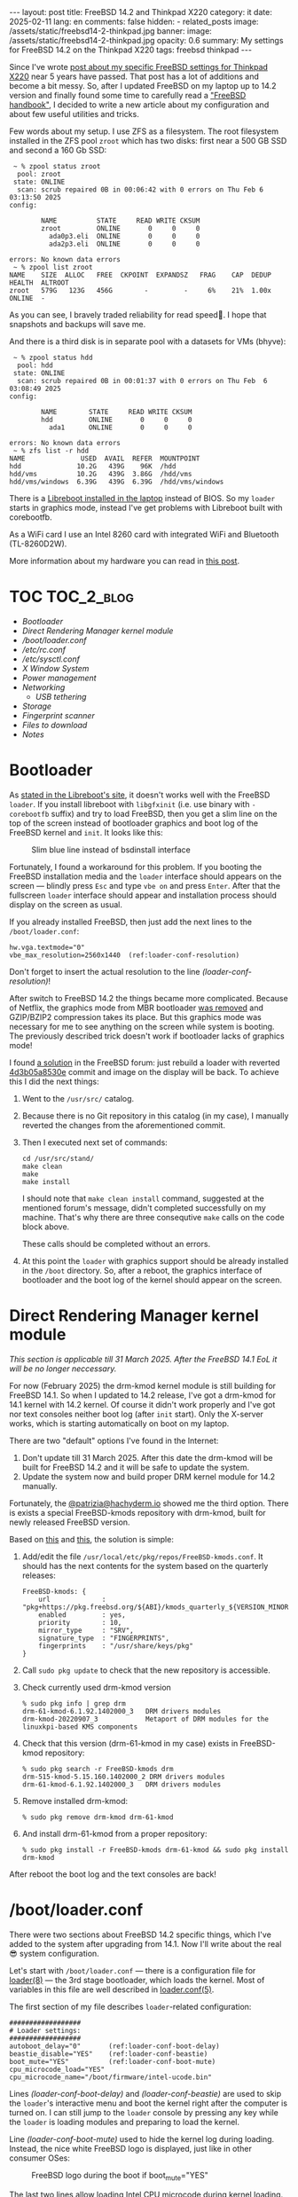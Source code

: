 #+BEGIN_EXPORT html
---
layout: post
title: FreeBSD 14.2 and Thinkpad X220
category: it
date: 2025-02-11
lang: en
comments: false
hidden:
  - related_posts
image: /assets/static/freebsd14-2-thinkpad.jpg
banner:
  image: /assets/static/freebsd14-2-thinkpad.jpg
  opacity: 0.6
summary: My settings for FreeBSD 14.2 on the Thinkpad X220
tags: freebsd thinkpad
---
#+END_EXPORT

Since I've wrote [[https://eugene-andrienko.com/it/2020/09/26/thinkpad-x220-freebsd][post about my specific FreeBSD settings for Thinkpad X220]]
near 5 years have passed. That post has a lot of additions and become a bit
messy. So, after I updated FreeBSD on my laptop up to 14.2 version and finally
found some time to carefully read a [[https://docs.freebsd.org/en/books/handbook/]["FreeBSD handbook"]], I decided to write a
new article about my configuration and about few useful utilities and tricks.

Few words about my setup. I use ZFS as a filesystem. The root filesystem
installed in the ZFS pool =zroot= which has two disks: first near a 500 GB SSD
and second a 160 Gb SSD:

#+begin_example
 ~ % zpool status zroot
  pool: zroot
 state: ONLINE
  scan: scrub repaired 0B in 00:06:42 with 0 errors on Thu Feb 6 03:13:50 2025
config:

        NAME          STATE     READ WRITE CKSUM
        zroot         ONLINE       0     0     0
          ada0p3.eli  ONLINE       0     0     0
          ada2p3.eli  ONLINE       0     0     0

errors: No known data errors
 ~ % zpool list zroot
NAME    SIZE  ALLOC   FREE  CKPOINT  EXPANDSZ   FRAG    CAP  DEDUP    HEALTH  ALTROOT
zroot   579G   123G   456G        -         -     6%    21%  1.00x    ONLINE  -
#+end_example

As you can see, I bravely traded reliability for read speed🫠. I hope that
snapshots and backups will save me.

And there is a third disk is in separate pool with a datasets for VMs (bhyve):

#+begin_example
 ~ % zpool status hdd
  pool: hdd
 state: ONLINE
  scan: scrub repaired 0B in 00:01:37 with 0 errors on Thu Feb  6 03:08:49 2025
config:

        NAME        STATE     READ WRITE CKSUM
        hdd         ONLINE       0     0     0
          ada1      ONLINE       0     0     0

errors: No known data errors
 ~ % zfs list -r hdd
NAME              USED  AVAIL  REFER  MOUNTPOINT
hdd              10.2G   439G    96K  /hdd
hdd/vms          10.2G   439G  3.86G  /hdd/vms
hdd/vms/windows  6.39G   439G  6.39G  /hdd/vms/windows
#+end_example

There is a [[https://eugene-andrienko.com/en/it/2024/12/21/thinkpad-x220-libreboot][Libreboot installed in the laptop]] instead of BIOS. So my =loader=
starts in graphics mode, instead I've get problems with Libreboot built with
corebootfb.

As a WiFi card I use an Intel 8260 card with integrated WiFi and Bluetooth
(TL-8260D2W).

More information about my hardware you can read in [[https://eugene-andrienko.com/en/it/2024/07/07/thinkpad-x220-second-life][this post]].

* Tangle                                                           :noexport:
#+name: tangle-it
#+begin_src emacs-lisp :exports none
(org-babel-tangle)
#+end_src

#+begin_src text :results silent :noweb yes :exports results
<<tangle-it()>>
#+end_src

* TOC                                                            :TOC_2_blog:
- [[* Bootloader][Bootloader]]
- [[* Direct Rendering Manager kernel module][Direct Rendering Manager kernel module]]
- [[* /boot/loader.conf][/boot/loader.conf]]
- [[* /etc/rc.conf][/etc/rc.conf]]
- [[* /etc/sysctl.conf][/etc/sysctl.conf]]
- [[* X Window System][X Window System]]
- [[* Power management][Power management]]
- [[* Networking][Networking]]
  - [[* USB tethering][USB tethering]]
- [[* Storage][Storage]]
- [[* Fingerprint scanner][Fingerprint scanner]]
- [[* Files to download][Files to download]]
- [[* Notes][Notes]]

* Bootloader
:PROPERTIES:
:CUSTOM_ID: bootloader
:END:

As [[https://libreboot.org/docs/bsd/#freebsd-and-corebootfb][stated in the Libreboot's site]], it doesn't works well with the FreeBSD
=loader=. If you install libreboot with =libgfxinit= (i.e. use binary with
=-corebootfb= suffix) and try to load FreeBSD, then you get a slim line on the
top of the screen instead of bootloader graphics and boot log of the FreeBSD
kernel and =init=. It looks like this:

#+CAPTION: Slim blue line instead of bsdinstall interface
#+ATTR_HTML: :align center :alt Slim blue line on the top of the screen instead of the bsdinstall interface fullscreen
[[file:freebsd_n_corebootfb.jpg]]

Fortunately, I found a workaround for this problem. If you booting the FreeBSD
installation media and the =loader= interface should appears on the screen —
blindly press =Esc= and type =vbe on= and press =Enter=. After that the fullscreen
=loader= interface should appear and installation process should display on the
screen as usual.

If you already installed FreeBSD, then just add the next lines to the
=/boot/loader.conf=:
#+begin_src shell -r -n :tangle loader.conf.txt
hw.vga.textmode="0"
vbe_max_resolution=2560x1440  (ref:loader-conf-resolution)
#+end_src

Don't forget to insert the actual resolution to the line
[[(loader-conf-resolution)]]!

After switch to FreeBSD 14.2 the things became more complicated. Because of
Netflix, the graphics mode from MBR bootloader [[https://www.freebsd.org/releases/14.2R/relnotes/#:~:text=removed%20support%20for%20graphics%20mode][was removed]] and GZIP/BZIP2
compression takes its place. But this graphics mode was necessary for me to
see anything on the screen while system is booting. The previously described
trick doesn't work if bootloader lacks of graphics mode!

I found [[https://forums.freebsd.org/threads/freebsd-14-2-bootsplash-gone.96142/#post-684187][a solution]] in the FreeBSD forum: just rebuild a loader with reverted
[[https://cgit.freebsd.org/src/commit/?id=4d3b05a8530e][4d3b05a8530e]] commit and image on the display will be back. To achieve this I
did the next things:
1. Went to the =/usr/src/= catalog.
2. Because there is no Git repository in this catalog (in my case), I manually
   reverted the changes from the aforementioned commit.
3. Then I executed next set of commands:
   #+begin_example
   cd /usr/src/stand/
   make clean
   make
   make install
   #+end_example

   I should note that =make clean install= command, suggested at the mentioned
   forum's message, didn't completed successfully on my machine. That's why
   there are three consequtive =make= calls on the code block above.

   These calls should be completed without an errors.
4. At this point the =loader= with graphics support should be already installed
   in the =/boot= directory. So, after a reboot, the graphics interface of
   bootloader and the boot log of the kernel should appear on the screen.

* Direct Rendering Manager kernel module
:PROPERTIES:
:CUSTOM_ID: drm
:END:

/This section is applicable till 31 March 2025. After the FreeBSD 14.1 EoL it
will be no longer neccessary./

For now (February 2025) the drm-kmod kernel module is still building for
FreeBSD 14.1. So when I updated to 14.2 release, I've got a drm-kmod for 14.1
kernel with 14.2 kernel. Of course it didn't work properly and I've got nor
text consoles neither boot log (after =init= start). Only the X-server works,
which is starting automatically on boot on my laptop.

There are two "default" options I've found in the Internet:
1. Don't update till 31 March 2025. After this date the drm-kmod will be built
   for FreeBSD 14.2 and it will be safe to update the system.
2. Update the system now and build proper DRM kernel module for 14.2 manually.

Fortunately, the [[https://mas.to/@patrizia@hachyderm.io][@patrizia@hachyderm.io]] showed me the third option. There is
exists a special FreeBSD-kmods repository with drm-kmod, built for newly
released FreeBSD version.

Based on [[https://hachyderm.io/@patrizia/113897441053997542][this]] and [[https://forums.freebsd.org/threads/new-install-of-14-2.96276/#post-684792][this]], the solution is simple:
1. Add/edit the file =/usr/local/etc/pkg/repos/FreeBSD-kmods.conf=. It should
   has the next contents for the system based on the quarterly releases:
   #+begin_example
   FreeBSD-kmods: {
       url             : "pkg+https://pkg.freebsd.org/${ABI}/kmods_quarterly_${VERSION_MINOR}",
       enabled         : yes,
       priority        : 10,
       mirror_type     : "SRV",
       signature_type  : "FINGERPRINTS",
       fingerprints    : "/usr/share/keys/pkg"
   }
   #+end_example
2. Call =sudo pkg update= to check that the new repository is accessible.
3. Check currently used drm-kmod version
   #+begin_example
   % sudo pkg info | grep drm
   drm-61-kmod-6.1.92.1402000_3   DRM drivers modules
   drm-kmod-20220907_3            Metaport of DRM modules for the linuxkpi-based KMS components
   #+end_example
4. Check that this version (drm-61-kmod in my case) exists in FreeBSD-kmod repository:
   #+begin_example
   % sudo pkg search -r FreeBSD-kmods drm
   drm-515-kmod-5.15.160.1402000_2 DRM drivers modules
   drm-61-kmod-6.1.92.1402000_3   DRM drivers modules
   #+end_example
5. Remove installed drm-kmod:
   #+begin_example
   % sudo pkg remove drm-kmod drm-61-kmod
   #+end_example
6. And install drm-61-kmod from a proper repository:
   #+begin_example
   % sudo pkg install -r FreeBSD-kmods drm-61-kmod && sudo pkg install drm-kmod
   #+end_example

After reboot the boot log and the text consoles are back!

* /boot/loader.conf
:PROPERTIES:
:CUSTOM_ID: boot-loader-conf
:END:

There were two sections about FreeBSD 14.2 specific things, which I've added
to the system after upgrading from 14.1. Now I'll write about the real😎
system configuration.

Let's start with =/boot/loader.conf= — there is a configuration file for
[[https://man.freebsd.org/cgi/man.cgi?query=loader&sektion=8&format=html][loader(8)]] — the 3rd stage bootloader, which loads the kernel. Most of
variables in this file are well described in [[https://man.freebsd.org/cgi/man.cgi?loader.conf][loader.conf(5)]].

The first section of my file describes =loader=-related configuration:
#+begin_src shell -n -r :tangle loader.conf.txt
##################
# Loader settings:
##################
autoboot_delay="0"       (ref:loader-conf-boot-delay)
beastie_disable="YES"    (ref:loader-conf-beastie)
boot_mute="YES"          (ref:loader-conf-boot-mute)
cpu_microcode_load="YES"
cpu_microcode_name="/boot/firmware/intel-ucode.bin"
#+end_src

Lines [[(loader-conf-boot-delay)]] and [[(loader-conf-beastie)]] are used to skip the
=loader='s interactive menu and boot the kernel right after the computer is
turned on. I can still jump to the =loader= console by pressing any key while
the =loader= is loading modules and preparing to load the kernel.

Line [[(loader-conf-boot-mute)]] used to hide the kernel log during
loading. Instead, the nice white FreeBSD logo is displayed, just like in other
consumer OSes:

#+CAPTION: FreeBSD logo during the boot if boot_mute="YES"
#+ATTR_HTML: :alt black and white FreeBSD boot logo :align center
[[file:bootlogo.png]]

The last two lines allow loading [[https://en.wikipedia.org/wiki/Microcode][Intel CPU microcode]] during kernel
loading. The =sysutils/cpu-microcode-intel= package should be installed first!

In the next section, there are lines with kernel modules that the =loader= will
load:
#+begin_src shell -n 9 -r :tangle loader.conf.txt
##################
# Modules to load:
##################
i915kms_load="YES"       (ref:loader-conf-i915kms)
aesni_load="YES"         (ref:loader-conf-aesni)
cryptodev_load="YES"
geom_eli_load="YES"
zfs_load="YES"
libiconv_load="YES"
libmchain_load="YES"
cd9660_iconv_load="YES"
msdosfs_iconv_load="YES" (ref:loader-conf-cd9660-iconv)
acpi_ibm_load="YES"
acpi_video_load="YES"
acpi_dock_load="YES"
# Load the H-TCP algorithm. It has a more aggressive ramp-up to max
# bandwidth, and its optimized for high-speed, high-latency connections.
cc_htcp_load="YES"       (ref:loader-conf-cc-htcp)
cpuctl_load="YES"        (ref:loader-conf-cpuctl)
coretemp_load="YES"
sysctlinfo_load="YES"    (ref:loader-conf-sysctlinfo)
sysctlbyname_improved_load="YES"
#+end_src

Although these lines may look a bit cryptic — they aren't. Most of these lines
were added by the =bsdinstaller= during the installation process. The
instructions for loading modules may look like the same instructions from
=/etc/rc.conf= — but they should be placed in =/boot/loader.conf=. This is
necessary because these modules *must* be loaded before the system mounts the
disks using [[https://man.freebsd.org/cgi/man.cgi?rc(8)][rc(8)]] scripts. Without them, the system won't be able to mount the
disks and initialize the other hardware properly. That's why modules should be
loaded by the =loader= before initialization scripts loading.

- Line [[(loader-conf-i915kms)]] was added by myself — it instructs to load kernel
  mode setting[fn:modesetting-wiki] module for the Intel integrated video
  card. Without it, there was no graphical output, at least in the console.
- Lines from [[(loader-conf-aesni)]] through [[(loader-conf-cd9660-iconv)]] load the
  storage-related kernel modules. Some modules (=aesni=, =cryptodev=, =geom_eli= and
  =zfs)= were added during the installation process. They are needed to decrypt
  the encrypted disk partitions, to decrypt them fast enough, and for ZFS
  support.

  The =libiconv=, =libmchain=, =cd9660_iconv= and =msdosfs_iconv= modules were added
  by myself. They are needed for codeset conversion when the path on the
  mounted filesystem is not in UTF-8 but in something like CP1251, CP866,
  etc. This usually happens when I mount some old ISOs from the 199Xs or
  unpack some archives from the Windows XP era with Cyrillic filenames.
- Various =acpi_*= modules are needed to support Thinkpad-specific things:
  - [[https://man.freebsd.org/cgi/man.cgi?query=acpi_ibm&apropos=0&sektion=4&manpath=FreeBSD+14.2-RELEASE&arch=default&format=html][acpi_ibm(4)]] provides access to Thinkpad-specific hardware available
    through the ACPI interface. For example, ThinkLight status can be read via
    =sysctl dev.acpi_ibm.0.thinklight=, and even enabled programmatically via
    =sudo sysctl dev.acpi_ibm.0.thinklight=1=.
  - [[https://man.freebsd.org/cgi/man.cgi?query=acpi_video&apropos=0&sektion=4&manpath=FreeBSD+14.2-RELEASE&arch=default&format=html][acpi_video(4)]] provides various controls for some video core outputs (LVDS,
    VGA, etc).
  - [[https://man.freebsd.org/cgi/man.cgi?query=acpi_dock&apropos=0&sektion=4&manpath=FreeBSD+14.2-RELEASE&arch=default&format=html][acpi_dock(4)]] is a docking station device driver.
- Line [[(loader-conf-cc-htcp)]] was taken from [[https://www.sacredheartsc.com/blog/freebsd-14-on-the-desktop/][this blog post]] to improve
  performance when my laptop is connected to the Internet (my main use case).
- The next two lines, starting at [[(loader-conf-cpuctl)]], are necessary to
  access specific CPU-related information, such as CPUID or temperature, and
  to perform CPU firmware updates.
- The last two lines, starting at [[(loader-conf-sysctlinfo)]], are added for
  [[https://man.freebsd.org/cgi/man.cgi?query=mixertui&sektion=8&n=1][mixertui(8)]] — an ncurses-like interface mixer for OSS:
  #+CAPTION: mixertui console interface
  #+ATTR_HTML: :alt Console interface for mixertui, with gauge controls for different sound inputs/outputs :align center
  [[file:mixertui.png]]

The last section contains some system settings. All of these settings are just
some [[https://man.freebsd.org/cgi/man.cgi?query=sysctl&apropos=0&sektion=8&manpath=FreeBSD+14.2-RELEASE&arch=default&format=html][sysctl(8)]] variables that are read-only on FreeBSD and can only be changed
by the =loader=.

#+begin_src shell -n 31 -r :tangle loader.conf.txt
##################
# System settings:
##################
security.bsd.allow_destructive_dtrace=0            (ref:loader-conf-allow-destructive-dtrace)
#
# Read only but tunable sysctl settings:
#
# Enable framebuffer compression for power saving: (ref:loader-conf-enable-fbc)
compat.linuxkpi.i915_enable_fbc=1
# Try to skip unnecessary mode sets at boot time:
compat.linuxkpi.i915_fastboot=1                    (ref:loader-conf-fastboot)
hw.psm.synaptics_support=1                         (ref:loader-conf-synaptics)
hw.psm.trackpoint_support=1
kern.hz=100                                        (ref:loader-conf-kern)
kern.ipc.shmmni="1024"
kern.ipc.shmseg="1024"
kern.maxproc="100000"
# Enable faster soreceive() implementation:
net.inet.tcp.soreceive_stream="1"                  (ref:loader-conf-soreceive)
# Increase the network interface queue link - the default (50) is way
# too low:
net.isr.defaultqlimit="2048"                       (ref:loader-conf-queue-link)
net.link.ifqmaxlen="2048"
#+end_src

- The [[(loader-conf-allow-destructive-dtrace)]]th line has been added by
  =bsdinstall=. It removes DTrace's ability to work with system
  internals[fn:dtrace-internal].
- The lines from [[(loader-conf-enable-fbc)]] to [[(loader-conf-fastboot)]] just
  enable some nice features for my integrated Intel GMA X3100 video card.
- Two lines starting at [[(loader-conf-synaptics)]] line enable TrackPoint and
  Synaptics touchpad support.
- Four lines starting at [[(loader-conf-kern)]] contain various kernel-related
  handles that increase the defaults to make it more suitable for desktop
  systems.
- Line [[(loader-conf-soreceive)]] and two lines after [[(loader-conf-queue-link)]]
  were taken from someone's blogpost to increase the network performance of my
  laptop.

* /etc/rc.conf
:PROPERTIES:
:CUSTOM_ID: etc-rc-conf
:END:

The next main configuration file in FreeBSD is an =/etc/rc.conf=. Here, as
stated in [[https://man.freebsd.org/cgi/man.cgi?rc.conf(5)][rc.conf(5)]], stored the next settings:
- Network configuration, including hostname, interface(s) configuration, etc.
- List services to run at system startup.
- Sometimes, it includes configuration for *system* services.

List of services already populated by =bsdinstaller=, but I've added a lot more:
#+begin_src shell -n -r :tangle rc.conf.txt :noweb yes
####################
# Services to start:
####################
local_unbound_enable="YES"
clear_tmp_enable="YES"
sshd_enable="NO"
ntpd_enable="YES"
autofs_enable="YES"
zfs_enable="YES"
dbus_enable="YES"             (ref:rc-conf-custom-lines)
lightdm_enable="YES"          (ref:rc-conf-lightdm)
<<powerd>>
<<wifibox>>
webcamd_enable="YES"
devmatch_enable="YES"         (ref:rc-conf-devmatch)
vm_enable="YES"               (ref:rc-conf-vm)
linux_enable="YES"            (ref:rc-conf-linux)
microcode_update_enable="YES" (ref:rc-conf-microcode-update)
#+end_src

My custom settings starting from line [[(rc-conf-custom-lines)]]. First, I enable
D-Bus — sadly, it is necessary for some programs even if I use i3wm, despite
it was created for KDE or Gnome — for example for +Firefox+ Librewolf and
[[https://fprint.freedesktop.org/][fprintd]] utilities.

Then ([[(rc-conf-lightdm)]]), I enable LightDM service — the nice and lightweight
login screen for X server:

#+CAPTION: LightDM login screen
#+ATTR_HTML: :alt LightDM login window :align center
[[file:lightdm.jpg]]

LightDM configuration for i3 was a bit tricky. But after some experiments I
added these lines to =/usr/local/etc/lightdm/lightdm.conf=:

#+begin_src nil -r -n
[Seat:*]
xserver-share=true
greeter-session=lightdm-gtk-greeter
session-wrapper=/usr/local/etc/lightdm/Xsession
display-setup-script=xrandr --output DP-3 --primary --dpi 130  (ref:lightdm-conf-2k)
#+end_src

On the line [[(lightdm-conf-2k)]] there is a special command to properly setup X
server to display login screen on the right display with a right DPI.

Lets return to the =/etc/rc.conf=. Line [[(rc-conf-devmatch)]] enables auto-loading
of kernel modules with [[https://man.freebsd.org/cgi/man.cgi?query=devmatch&sektion=8&apropos=0&manpath=FreeBSD+14.2-RELEASE+and+Ports][devmatch(8)]] — I need it to blacklist some modules,
which is unnecessary in my configuration but load by default. And the line
[[(rc-conf-microcode-update)]] enables service to update CPU microcode on the
start (if package =sysutils/cpu-microcode-intel= is installed).

Then, I enable the =vm= service for [[https://github.com/churchers/vm-bhyve][bhyve-vm management console]] (line
[[(rc-conf-vm)]]). And a [[https://docs.freebsd.org/en/books/handbook/linuxemu/][Linuxulator]] — Linux compatibility layer — on the line
[[(rc-conf-linux)]]. Usually it is not necessary for normal FreeBSD operation
because all necessary programs built for FreeBSD. I don't remember why I
enable it, maybe to launch Dwarf Fortress, may be to lauch [[https://cataclysmdda.org/][Cataclysm-DDA]].

The most of the system-related configuration is already populated by the
=bsdinstaller=. So I've just added the few lines:

#+begin_src shell -n 19 -r :tangle rc.conf.txt :noweb yes
#######################
# System configuration:
#######################
hostname="freebsd"
kld_list="fusefs ipsec ng_l2tp cuse"   (ref:rc-conf-kld-list)
syslogd_flags="-ss"
# Set dumpdev to "AUTO" to enable crash dumps, "NO" to disable
dumpdev="NO"
devmatch_blocklist="if_iwm if_iwlwifi" (ref:rc-conf-blacklist)
#+end_src

- In the line [[(rc-conf-kld-list)]] I load some kernel modules: the =fusefs= and
  the =cuse= modules. The first is necessary to work with [[https://en.wikipedia.org/wiki/Filesystem_in_Userspace][userspace
  filesystems]]. And the second is necessary for webcamd to operate with my
  web-camera. Also, for some experiments with [[https://en.wikipedia.org/wiki/Layer_2_Tunneling_Protocol][L2TP]] I load =ipsec= and =ng_l2tp=
  modules.
- And in the line [[(rc-conf-blacklist)]] I blacklisted modules for FreeBSD WiFi —
  because I use [[https://man.freebsd.org/cgi/man.cgi?query=wifibox&apropos=0&sektion=8&manpath=freebsd-ports&format=html][wifibox(8)]], all FreeBSD related wireless networking shouldn't
  interfere with it.

The daemons' configuration also populated by =bsdinstaller=:

#+begin_src shell -n 28 -r :tangle rc.conf.txt :noweb yes
#########################
# Services configuration:
#########################
ntpd_sync_on_start="YES"
moused_nondefault_enable="NO"
webcamd_0_flags="-d ugen0.5"  (ref:rc-conf-webcamd-conf)
vm_dir="zfs:hdd/vms"          (ref:rc-conf-vm-conf)
#+end_src

Here I just added an option for =webcamd= to use only specified device as a my
web-camera ([[(rc-conf-webcamd-conf)]]), as written [[https://docs.freebsd.org/en/books/handbook/multimedia/index.html#webcam-setup][in documentation]]. And
specified the separate ZFS pool on the thirdt HDD to use for my VMs.

* /etc/sysctl.conf
:PROPERTIES:
:CUSTOM_ID: etc-sysctl-conf
:END:

The last main configuration file is a =/etc/sysctl.conf= with various system
variables.

The first section in my file is just a kernel-related settings:

#+begin_src shell -n -r :tangle sysctl.conf.txt
##################
# Kernel settings:
##################
kern.geom.label.disk_ident.enable="0"
kern.geom.label.gptid.enable="0"
kern.randompid=1
kern.coredump=0
kern.corefile=/dev/null
kern.vt.enable_bell=0
# Make desktop more responsive under high CPU load:
kern.sched.preempt_thresh=224
# Prevent shared memory from being swapped to disk:
kern.ipc.shm_use_phys=1
#+end_src

Aside from the first lines added by the =bsdinstaller= and the commented lines,
there are the following settings:
- Coredumps are disabled
- Bell on the console is also disabled.

The next section in the file is hardware-specific:

#+begin_src shell -n 14 -r :tangle sysctl.conf.txt
###################
# Hardware setings:
###################
hw.psm.trackpoint.sensitivity=150   (ref:sysctl-conf-trackpoint)
hw.psm.trackpoint.upper_plateau=125
hw.syscons.bell=0
# Enable sleep:
hw.pci.do_power_suspend=0           (ref:sysctl-conf-suspend)
hw.pci.do_power_nodriver=1
hw.acpi.lid_switch_state=S3
hw.acpi.sleep_button_state=S3
# Override ACPI coretemp values:
hw.acpi.thermal.user_override=1     (ref:sysctl-conf-acpi-thermal)
hw.acpi.thermal.tz0._PSV=80C
hw.acpi.thermal.tz1._PSV=80C
#+end_src

Here are my specific trackpoint sensivity values, starting at
line [[(sysctl-conf-trackpoint)]]. I chose these numbers experimentally, to get
the best user experience.

The four lines starting at [[(sysctl-conf-suspend)]], configure the suspend
behavior for my laptop. The first two lines are from the FreeBSD forum. They
make my peripherals (especially the PCI Express card with USB3.0 ports in it)
work properly after the laptop wakes up. The last two lines tell the OS to go
to S3 state when I close the lid or press the sleep key (Fn+F4 on my Thinkpad
X220).

The three lines from [[(sysctl-conf-acpi-thermal)]] line are the *DANGEROUS* ones!
The first allows you to override thermal protections for the laptop. So, if
you configure something wrong, the laptop might melt🫠. The next two lines
lower the default temperature to disable the passive cooling — the defaults
were set to 90°C, which is too high for me.

The next few lines are filesystem specific settings. Most of these are also
set by =bsdinstaller=.

#+begin_src shell -n 29 -r :tangle sysctl.conf.txt
###############
# VFS settings:
###############
vfs.usermount=1            (ref:sysctl-conf-usermount)
vfs.read_max=128
vfs.zfs.min_auto_ashift=12 # 4 KB blocks
# Increase ZFS transaction timeout to save battery
vfs.zfs.txg.timeout="10"   (ref:sysctl-conf-zfs-timeout)
#+end_src

I just made the following changes:
- Allow user to mount filesystems in line [[(sysctl-conf-usermount)]]. Since I'm
  the only one user of my laptop, I obviously allow myself to mount
  filesystems from various USB drives, SD cards, etc.
- The line [[(sysctl-conf-zfs-timeout)]] I took from the someone's blog. I can't
  say that it significantly increases the battery life of the laptop...

The next lines are not written by me — I took them from [[https://www.sacredheartsc.com/blog/freebsd-14-on-the-desktop/][this blogpost]]:

#+begin_src shell -n 37 -r :tangle sysctl.conf.txt
#############################
# Network performance tuning:
#############################
kern.ipc.maxsockbuf=2097152
kern.ipc.soacceptqueue=1024
kern.ipc.somaxconn=1024
net.inet.tcp.abc_l_var=44
net.inet.tcp.cc.abe=1
net.inet.tcp.cc.algorithm=htcp
net.inet.tcp.cc.htcp.adaptive_backoff=1
net.inet.tcp.cc.htcp.rtt_scaling=1
net.inet.tcp.ecn.enable=1
net.inet.tcp.fast_finwait2_recycle=1
net.inet.tcp.fastopen.server_enable=1
net.inet.tcp.finwait2_timeout=5000
net.inet.tcp.initcwnd_segments=44
net.inet.tcp.keepcnt=2
net.inet.tcp.keepidle=62000
net.inet.tcp.keepinit=5000
net.inet.tcp.minmss=536
net.inet.tcp.msl=2500
net.inet.tcp.mssdflt=1448
net.inet.tcp.nolocaltimewait=1
net.inet.tcp.recvbuf_max=2097152
net.inet.tcp.recvspace=65536
net.inet.tcp.sendbuf_inc=65536
net.inet.tcp.sendbuf_max=2097152
net.inet.tcp.sendspace=65536
net.local.stream.recvspace=65536
net.local.stream.sendspace=65536
#+end_src

The next lines were added when I was experimenting with sleep on my
librebooted laptop. I couldn't get it to work properly — the laptop still
sometimes overheats and shuts down due to ACPI temperature protection.

#+begin_src shell -n 67 -r :tangle sysctl.conf.txt
####################################################
# Switch virtual consoles back and forth on suspend:
####################################################
kern.vt.suspendswitch=0
hw.acpi.sleep_delay=0
hw.acpi.verbose=1
#+end_src

After librebooting my laptop and suddenly finding that my RTC battery is
dead — I force the kernel to save system time to the RTC on system shutdown:

#+begin_src shell -n 73 -r :tangle sysctl.conf.txt
#######################
# Save datetime to RTC:
#######################
machdep.disable_rtc_set=0
#+end_src

Of course, I replaced the dead battery with the new one, but because I'm using
the laptop in the places where the Internet may not exists — I'm really
dependent on the right time value from the RTC chip.

* X Window System
:PROPERTIES:
:CUSTOM_ID: x-window-system
:END:

I still use the X server in all my computers because … it just works and
requires minimal or no configuration itself (unless you need very special
features). I read a lot of comments on Reddit where people blame the X server
for requiring manual configuration, problems with video output, freezes,
crashes, and so on. But I have never experienced such problems with my Radeon,
NVidia and Intel integrated cards. The last time I was forced to configure X
server by hand was almost 2006-2007[fn:slackware]. The problems usually came with
video drivers in the extremely customized systems, like Gentoo with a custom
kernel and FreeBSD on the machine with a soldered-on 2K expansion board and 2K
display.

On my BSD box I have these lines in
=/usr/local/etc/X11/xorg.conf.d/10-intel.conf= to get the nice transparency and
other effects with picom:
#+begin_src nil -r -n :tangle 10-intel.conf.txt
Section "Device"
    Identifier  "Card0"
    Driver      "intel"
    BusID       "PCI:0:2:0"
    Option      "Accel"        "true"
    Option      "AccelMethod"  "SNA"
    Option      "DRI"          "3"
    Option      "TearFree"     "true"
EndSection

Section "Module"
    Load        "dri3"
EndSection
#+end_src

Sometimes I use an external IBM MU29J ball mouse with two buttons:

#+begin_export html
<p>
    <img alt="IBM black ball mouse" style="height: 100%; width: 100%;
        object-fit: cover" src="/assets/images/uses/mouse.jpg"/>
</p>
#+end_export

So I added the next configuration for the X server to
=/usr/local/etc/X11/xorg.conf.d/20-ibm.conf=. This allows me to press the left
and right buttons at the same time to simulate pressing the middle button.

#+begin_src nil -r -n :tangle 20-ibm.conf.txt
Section "InputClass"
    Identifier "IBM MU29J Mouse"
    Driver "libinput"
    MatchDevicePath "/dev/input/event9"
    Option "MiddleEmulation" "on"
    Option "AccelProfile" "flat"
    Option "AccelSpeed" "1.0"
EndSection
#+end_src

The path =/dev/input/event9= is taken from =/var/log/Xorg.0.log= — it is printed
in this file after the mouse is connected.

The last custom configuration is a few lines to disable the touchpad when the
external mouse is connected and to send a click event when I tap on the
touchpad (it was disabled by default):

#+begin_src nil -r -n :tangle 30-touchpad.conf.txt
Section "InputClass"
    Identifier "X220 Touchpad"
    MatchIsTouchpad "on"
    MatchDevicePath "/dev/input/event*"
    Driver "libinput"
    Option "Tapping" "on"
    Option "SendEventsMode" "disabled-on-external-mouse"
EndSection
#+end_src

I saved it as =/usr/local/etc/X11/xorg.conf.d/30-touchpad.conf= and after
restarting the X server, my touchpad automatically disables when the IBM mouse
is connected.

* Power management
:PROPERTIES:
:CUSTOM_ID: power-management
:END:

To prolong life of the laptop when it's running on battery, I've just been
using the [[https://man.freebsd.org/cgi/man.cgi?powerd][powerd(8)]] (this line from the =/etc/rc.conf=):

#+name: powerd
#+begin_src shell -r
powerd_enable="YES"
#+end_src

All necessary configuration are also placed in the =/etc/rc.conf=:

#+begin_src shell -n 35 -r :tangle rc.conf.txt
######################
# Power configuration:
######################
powerd_flags="-a hiadaptive -b adaptive -i 75 -N -M 2000"
performance_cx_lowest="Cmax"
economy_cx_lowest="Cmax"
#+end_src

Here I just select the =hiadaptive= mode when the laptop is running on AC power
and the =adaptive= mode when it is running on battery. As described in the
powerd man page:

#+begin_example
hiadaptive  Like adaptive mode, but tuned for systems where performance
            and interactivity are more important than power consump-
            tion.  It increases frequency faster, reduces frequency
            less aggressively, and will maintain full frequency for
            longer.  May be abbreviated as hadp.
#+end_example

#+begin_example
adaptive    Attempt to strike a balance by degrading performance when
            the system appears idle and increasing it when the system
            is busy.  It offers a good balance between a small perfor-
            mance loss for greatly increased power savings.  May be ab-
            breviated as adp.
#+end_example

Then I slightly increase the CPU load percent level at which powerd will start
to degrade performance to save the battery power. The default was at 50% and I
set it to the 75%.

And I set the maximum frequency that powerd will use to 2 GHz. Out of the box
my CPU can run at a maximum of 2.7 GHz, but I don't need so much computation
power, so I keep it at 2 GHz. The most CPU-intensive program — Librewolf with
a YouTube video playing in a tab — still works well with a 2 GHz CPU.

But I don't like it when my CPU is too hot (close to 50-60°C) when I watch the
YouTube videos. So, in order to trade some silence for CPU temperature, I
install the [[https://github.com/claudiozz/bsdfan][bsdfan]] utility. This little thing allows me to tweak the
temperature levels at which the fan starts spinning.

This daemon starts with these simple lines in =/etc/rc.local=:
#+begin_src shell
#!/bin/sh

/usr/local/bin/bsdfan -d
#+end_src

And to stop the daemon on system shutdown, these lines were added to the
=/etc/rc.shutdown.local=:
#+begin_src shell
#!/bin/sh

/usr/bin/pkill bsdfan
#+end_src

I use the default configuration file, placed in the =/usr/local/etc/bsdfan.conf=
with tweaked values that I choose experimentally:
#+begin_src nil :tangle bsdfan.conf.txt
#Levels are defined with: level(level_number, level_min_temperature, level_max_temperature)
#level_number goes from 0 (fan not active) to 7 (fan at full speed)
#not all levels have to be used

#the first level 'level_min_temperature' must be equal to 0 and the last level 'level_max_temperature' must be >150
#please define levels in ascending order by level_number
#be careful

level (0,0,39)
level (1,38,46)
level (3,39,49)
level (4,44,51)
level (5,46,52)
level (7,49,32767)
#+end_src

* Networking
:PROPERTIES:
:CUSTOM_ID: networking
:END:

I have the two network interfaces on the laptop:
- =em0= — the Ethernet card
- =wlan0= — the WiFi card.

Speaking of Ethernet it's pretty easy to configure. Just ask the DHCP server
for the network configuration and do it in the background so the system
doesn't wait at boot time if it's not connected to any networks:

#+begin_src shell -n 41 -r :tangle rc.conf.txt
########################
# Network configuration:
########################
ifconfig_em0="DHCP"
ifconfig_em0_descr="Ethernet"
background_dhclient="YES"
background_dhclient_em0="YES"
defaultroute_delay="0"        (ref:rc-conf-route-delay)
#+end_src

Line [[(rc-conf-route-delay)]] tells the system not to wait at boot while the
interface(s) are getting address(es) from DHCP — it's also to speed up booting
when there are no networks.

The WiFi configuration is much trickier. Since I'm using an Intel 8260 WiFi
card[fn:8260], I can't (for now[fn:freebsd-wifi]) rely on the default FreeBSD
drivers if I want to use the new enough IEEE 802.11 standards. So I start
using the [[https://github.com/pgj/freebsd-wifibox][wifibox]]:

#+name: wifibox
#+begin_src shell -r
wifibox_enable="YES"
#+end_src

The system-side configuration is quite simple, and copies the configuration
for the =em0= interface:

#+begin_src shell -n 49 -r :tangle rc.conf.txt
ifconfig_wifibox0_descr="WiFi (wifibox)"
ifconfig_wifibox0="SYNCDHCP"
background_dhclient_wifibox0="YES"
#+end_src

The configuration of the wifibox is well described in it's documentation and I
won't write about it here.

** USB tethering
:PROPERTIES:
:CUSTOM_ID: usb-tethering
:END:

After reading the FreeBSD Handbook for the nth time, I found a few sentences
about USB tethering.

Back in the days, then phones didn't have the "smart" prefix, I used the cable
to connect my laptop to the Internet with my phone. The setup looks like this:
- The phone connects to the Internet via the GPRS
- The laptop connects to the phone via the USB cable
- The driver in the OS (Linux) sees the phone as a usual modem (from the
  dial-up era, of course).
- Then the laptop can connect to the Internet via the =ppp=, just like in the
  old days of 56K.

Times have changed and now smartphones can share their Internet connection via
WiFi. I have used this feature for some time. It has some advantages — for
example, if the WiFi interface is already configured on the system, then the
user should just connect to the right AP with the right password as usual to
connect to the Internet. There are also some disadvantages — the WiFi AP is
visible to everyone and the radio transmission drains the batteries of both
the laptop and the phone.

So I decided to experiment with USB tethering on the modern system to extend
the battery life and reduce the EMR for my devices. I used the Android phone,
other phones should use the different kernel modules[fn:tethering-modules].

On the FreeBSD side, the configuration is simple — I've just added the next
lines to =/etc/rc.conf= and rebooted:
#+begin_src shell -n 52 -r :tangle rc.conf.txt
if_urndis_load="YES"
ifconfig_ue0="DHCP"
ifconfig_ue0_descr="Motorola Defy (tethering)"
#+end_src

On the phone side, the configuration is much easier — just connect the phone
to the laptop with the USB cable and select "USB tethering" in the
notification area.

After that, the =dmesg= should show that the OS has recognized the device as a
USB Ethernet peripheral:
#+begin_example
ugen1.2: <unknown TrebleDroid vanilla> at usbus1
ugen1.2: <unknown TrebleDroid vanilla> at usbus1 (disconnected)
ugen1.2: <unknown TrebleDroid vanilla> at usbus1
urndis0 on uhub0
urndis0: <unknown TrebleDroid vanilla, class 0/0, rev 2.00/4.19, addr 1> on usbus1
ue0: <USB Ethernet> on urndis0
ue0: Ethernet address: 16:b5:c1:e6:61:58
#+end_example

Then, to establish the connection through the new interface, the following
commands can be issued:
#+begin_example
# service netif restart ue0
# service dhclient restart ue0
#+end_example

I wrote a simple script to connect over the phone without typing a lot of
commands:
#+begin_src shell :tangle phone-connect.sh.txt
#!/usr/bin/env zsh

if [ -f /usr/bin/x11-ssh-askpass ]; then
    export SUDO_ASKPASS="/usr/bin/x11-ssh-askpass"
elif [ -f /usr/local/bin/x11-ssh-askpass ]; then
    export SUDO_ASKPASS="/usr/local/bin/x11-ssh-askpass"
else
    exit 1
fi

case $(echo "disable wifi:phone connect:phone disconnect" | rofi -dpi 0 -dmenu -sep ":" -p "Select") in
    "disable wifi")
        sudo -A service wifibox stop
        ;;
    "phone connect")
        sudo -A service netif stop em0
        sudo -A service wifibox stop
        sudo -A service netif restart ue0
        sudo -A service dhclient restart ue0
        ;;
    "phone disconnect")
        sudo -A service netif restart
        sudo -A service wifibox restart
        sudo -A service dhclient restart em0
        sudo -A service dhclient restart wifibox0
        ;;
esac
#+end_src

This code displays a rofi menu with the three items and runs the appropriate
commands with sudo. The sudo will ask for a password using the askpass facility and
then execute the necessary set of commands to enable/disable network
interfaces.

* Storage
:PROPERTIES:
:CUSTOM_ID: storage
:END:

Let's review my storage-specific configuration. As you can see from the [[*
 /etc/rc.conf][/etc/rc.conf]] section, I'm using the [[https://man.freebsd.org/cgi/man.cgi?query=autofs&sektion=5&format=html][autofs(5)]] to automount the removable USB
drives with the next (default) configuration in the =/etc/auto_master=:
#+begin_example
#
# Automounter master map, see auto_master(5) for details.
#
/net		-hosts		-nobrowse,nosuid,intr
# When using the -media special map, make sure to edit devd.conf(5)
# to move the call to "automount -c" out of the comments section.
/media		-media		-nosuid
#+end_example

As you can see from the output of the =zpool status zroot= command at the top of
the post — I am using two disks in a pool for the root filesystem. Some data
is written to the 500 Gb SSD and some is written to the 150 Gb SSD:
#+begin_example
# zpool iostat -v zroot
                capacity     operations     bandwidth
pool          alloc   free   read  write   read  write
------------  -----  -----  -----  -----  -----  -----
zroot         97.1G   482G     59     17  6.26M   622K
  ada0p3.eli  35.3G  99.7G     21      7  2.26M   231K
  ada2p3.eli  61.9G   382G     38     10  3.99M   391K
------------  -----  -----  -----  -----  -----  -----
#+end_example

There is no redundancy — if one disk fails, the entire root filesystem
fails. So backups a very important to me.

ZFS comes to the rescue here! To make a snapshot of the root filesystem, I use
the next command (after the =@= symbol you can add any string you like, usually
the timestamp):
#+begin_example
# zfs snapshot -r zroot@2025-03-09
#+end_example

To check which snapshot was created, I use the next command for the =zroot=
mounted on the =/=:
#+begin_example
% s ls -ls /.zfs/snapshot
total 255
17 drwxr-xr-x  20 root wheel   26B Jun 26  2024 2024-06-26-21:56:36-0/
17 drwxr-xr-x  20 root wheel   26B Jun 26  2024 2024-06-26-22:36:03-0/
17 drwxr-xr-x  20 root wheel   26B Jun 26  2024 2024-06-26-22:39:36-0/
17 drwxr-xr-x  20 root wheel   26B Jun 27  2024 2024-06-26-22:48:38-0/
17 drwxr-xr-x  20 root wheel   26B Aug 23  2024 2024-08-23-17:11:49-0/
17 drwxr-xr-x  20 root wheel   26B Sep  5  2024 2024-09-05-08:32:00-0/
17 drwxr-xr-x  20 root wheel   26B Oct 10 10:29 2024-10-10-10:58:23-0/
17 drwxr-xr-x  22 root wheel   28B Oct 30 20:09 2024-10-30-21:48:22-0/
17 drwxr-xr-x  22 root wheel   28B Jan 26 14:59 2025-01-26-17:15:24-0/
17 drwxr-xr-x  22 root wheel   28B Jan 26 17:17 2025-01-26-17:18:53-0/
17 drwxr-xr-x  22 root wheel   28B Feb  4 21:18 2025-02-04-21:20:58-0/
17 drwxr-xr-x  22 root wheel   28B Feb 10 01:32 2025-02-10-02:16:57-0/
17 drwxr-xr-x  22 root wheel   28B Feb 25 00:30 2025-02-25-00:45:45-0/
17 drwxr-xr-x  22 root wheel   28B Mar  9 10:40 2025-03-09/
17 drwxr-xr-x  21 root wheel   27B Oct 27 01:45 backup_recursive_2024-10-27/
#+end_example

As you can see, there are a lot of outdated backups, mostly created by the
=freebsd-update= utility. I remove them with the =zfs destroy= command:
#+begin_example
# zfs destroy -R zroot@backup_recursive_2024-10-27
# zfs destroy -R zroot/ROOT/default@2024-06-26-21:56:36-0
# zfs destroy -R zroot/ROOT/default@2024-06-26-22:36:03-0
# zfs destroy -R zroot/ROOT/default@2024-06-26-22:39:36-0
...
#+end_example

After that, the only one (current) snapshot remains in the system:
#+begin_example
# zfs list -r -t snapshot
NAME                            USED  AVAIL  REFER  MOUNTPOINT
zroot@2025-03-09                  0B      -    96K  -
zroot/ROOT@2025-03-09             0B      -    96K  -
zroot/ROOT/default@2025-03-09     0B      -  43.6G  -
zroot/home@2025-03-09             0B      -  49.9G  -
zroot/tmp@2025-03-09              0B      -   224K  -
zroot/usr@2025-03-09              0B      -    96K  -
zroot/usr/ports@2025-03-09        0B      -  2.65G  -
zroot/usr/src@2025-03-09          0B      -   857M  -
zroot/var@2025-03-09              0B      -    96K  -
zroot/var/audit@2025-03-09        0B      -   360K  -
zroot/var/crash@2025-03-09        0B      -    96K  -
zroot/var/log@2025-03-09          0B      -  3.93M  -
zroot/var/mail@2025-03-09         0B      -   576K  -
zroot/var/tmp@2025-03-09          0B      -   104K  -
# ls -ls /.zfs/snapshot
total 17
17 drwxr-xr-x  22 root wheel   28B Mar  9 10:40 2025-03-09/
#+end_example

Restoring from this snapshot can be done with the:
#+begin_example
# zfs rollback zroot@2025-03-09
#+end_example

Snapshot can also be sent anywhere with the:
#+begin_example
# zfs send zroot@2025-03-09 | send_it_somewhere
#+end_example

or:

#+begin_example
# zfs send zroot@2025-03-09 > /backup/2025-03-09-zroot.snap
#+end_example

To check the health of my disks and to verify the checksums of the files in my
pools, here are the next set of commands:
#+begin_example
 $ zpool status -x
all pools are healthy
# zpool scrub zroot
# zpool scrub hdd
#+end_example

The last two commands start a lot of heavy I/O operations, so don't launch
them if the system is already using the disks intensively! Estimates and
results of the scrubbing operation can be viewed using the =zpool status=
command.

The FreeBSD Handbook recommends launch scrubbing at least once a month.

* Fingerprint scanner
:PROPERTIES:
:CUSTOM_ID: fingerprint-scanner
:END:

Some day, some time, I decided to configure fingerprint scanner on my
laptop. Many years ago I wrote an article about libfprint for IBM Portal, so I
thought that setting up fingerprint service will not be so difficult.

#+CAPTION: Thinkpad X220 fingerprint scanner
#+ATTR_HTML: :align center :alt fingerprint scanner with turned on green LED on the left :width 50%
[[file:fingerprint_scanner.jpg]]

As a starting documentation I take the next blog post:
https://hauweele.net/~gawen/blog/?p=408 and slightly modify some steps to fit
them to my system:

1. First, I install all the necessary packages:
   #+begin_example
   pkg install fprintd libfprint
   #+end_example
2. Then, I add my user to the =fprint= group to access the scanner device
   without elevating to root:
   #+begin_example
   pw groupadd fprint
   pw groupmod fprint -m drag0n
   #+end_example
3. To get the correct permissions on the device file itself, I play with
   =devd= — create the file =/usr/local/etc/devd/fingerprint.conf= and add the
   following lines:
   #+begin_example
   notify 100 {
       match "system"      "USB";
       match "subsystem"   "DEVICE";
       match "type"        "ATTACH";
       match "vendor"      "0x147e";
       match "product"     "0x2016";
       action "chown drag0n:fprint /dev/$cdev && chmod 660 /dev/$cdev";
   };
   #+end_example

   After that I reboot the system to apply the new settings.
4. Then, I ran into the D-Bus-related problems🤮. The =libfprint= utilities
   communicate with the daemon via D-Bus and my user can't connect to the
   daemon via it.

   I don't use D-Bus in my system — I only have it to work with the [[https://dunst-project.org/][dunst
   notification daemon]]. There is a lightweight replacement for the big
   notification daemons of a large desktop environments, which I obviously
   don't use either. It works fine for me out of the box.

   But it is not a case of =libfprint= utilities. So I've added the next lines
   to =/usr/local/share/dbus-1/system.d/net.reactivated.Fprint.conf=:

   #+begin_example
   <policy user="drag0n">
     <allow own="net.reactivated.Fprint"/>
   </policy>
   #+end_example
5. And finally it's time to use fingerprints instead of passwords! Because I'm
   a bit paranoid, I don't want to use fingerprints instead of a login
   password or any other high-value passwords (like a password to unlock a GPG
   key). Obviously, if I do that, then /some/ bad actors can forcibly roll my
   finger on the scanner and get access to my system.

   So, I decide to use fingerprint instead of password only with =sudo=. If I'm
   already logged in and someone catches me and forcibly rolls my finger —
   then I'm *already* /sooo fucked up/ before that event!

   To use the fingerprint scanner with =sudo=, I've just added this line to the
   top of the file =/usr/local/etc/pam.d/sudo=:

   #+begin_example
   auth       sufficient  /usr/local/lib/security/pam_fprintd.so
   #+end_example
6. Finally, I soft reboot the system with =reboot -r= and enroll my finger with
   the =sudo fprintd-enroll drag0n= command. To verify that the finger was
   successfully scanned, I killed the =fprintd= daemon and verified the finger
   with the =fprintd-verify= command.

Now, =sudo= asks me for my finger first and then asks for the password after
three failed attempts to get a proper fingerprint:
#+begin_example
~ % sudo uname
Swipe your right index finger across the fingerprint reader
Your finger was not centered, try swiping your finger again
FreeBSD
#+end_example

* Files to download
:PROPERTIES:
:CUSTOM_ID: files-to-download
:END:

- [[file:loader.conf.txt][/boot/loader.conf]]
- [[file:rc.conf.txt][/etc/rc.conf]]
- [[file:sysctl.conf.txt][/etc/sysctl.conf]]
- [[file:10-intel.conf.txt][/usr/local/etc/X11/xorg.conf.d/10-intel.conf]]
- [[file:20-ibm.conf.txt][/usr/local/etc/X11/xorg.conf.d/20-ibm.conf]]
- [[file:30-touchpad.conf.txt][/usr/local/etc/X11/xorg.conf.d/30-touchpad.conf]]
- [[file:bsdfan.conf.txt][/usr/local/etc/bsdfan.conf]]
- [[file:phone-connect.sh.txt][phone-connect.sh]]

* Notes
:PROPERTIES:
:CUSTOM_ID: notes
:END:

[fn:modesetting-wiki] https://en.wikipedia.org/wiki/Mode_setting
[fn:dtrace-internal] For example, it is possible to call =panic()= via DTrace.
[fn:slackware] In these times I used Slackware (MOPSLinux) and =Xconfigure=
generates wrong =/etc/X11/xorg.conf= for my AGP video card and CRT monitor, so I
was forced to write it by hands with proper monitor description and
proprietary driver's section included.

https://eugene-andrienko.com/en/it/2024/01/02/life-in-console
[fn:8260] TL-8260D2W
[fn:freebsd-wifi] [[https://freebsdfoundation.org/blog/why-laptop-support-why-now-freebsds-strategic-move-toward-broader-adoption/][Why laptop support, why now: FreeBSD’s strategic move toward
broader adoption]]
[fn:tethering-modules] See the documentation:
https://docs.freebsd.org/en/books/handbook/advanced-networking/#network-usb-tethering
